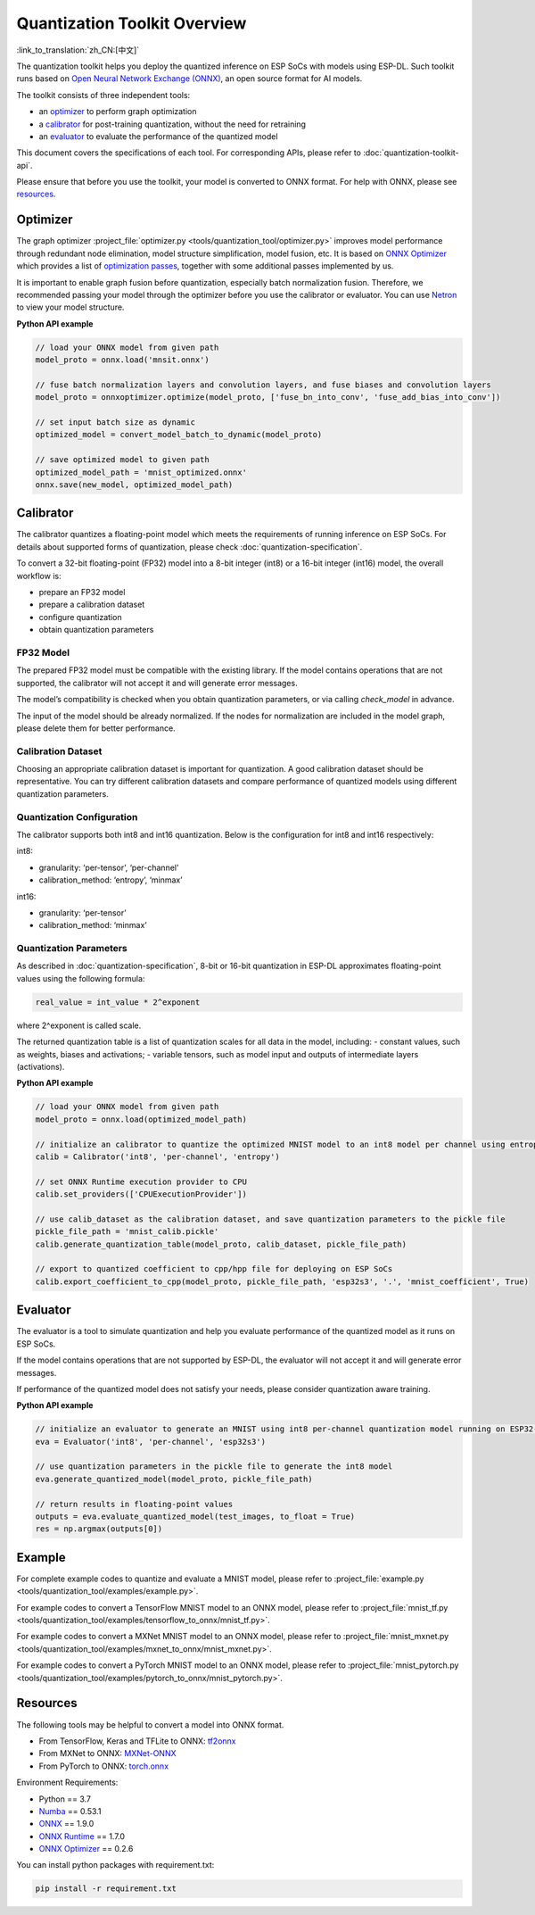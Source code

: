 Quantization Toolkit Overview
=============================

:link_to_translation:`zh_CN:[中文]`

The quantization toolkit helps you deploy the quantized inference on ESP SoCs with models using ESP-DL. Such toolkit runs based on `Open Neural Network Exchange (ONNX) <https://github.com/onnx/onnx>`__, an open source format for AI models.

The toolkit consists of three independent tools:

-  an `optimizer`_ to perform graph optimization
-  a `calibrator`_ for post-training quantization, without the need for retraining
-  an `evaluator`_ to evaluate the performance of the quantized model

This document covers the specifications of each tool. For corresponding APIs, please refer to :doc:`quantization-toolkit-api`.

Please ensure that before you use the toolkit, your model is converted to ONNX format. For help with ONNX, please see `resources`_.

Optimizer
---------

The graph optimizer :project_file:`optimizer.py <tools/quantization_tool/optimizer.py>` improves model performance through redundant node elimination, model structure simplification, model fusion, etc. It is based on `ONNX Optimizer <https://github.com/onnx/optimizer>`__ which provides a list of `optimization passes <https://github.com/onnx/optimizer/tree/master/onnxoptimizer/passes>`__, together with some additional passes implemented by us.

It is important to enable graph fusion before quantization, especially batch normalization fusion. Therefore, we recommended passing your model through the optimizer before you use the calibrator or evaluator. You can use `Netron <https://github.com/lutzroeder/netron>`__ to view your model structure.

**Python API example**

.. code:: none

   // load your ONNX model from given path
   model_proto = onnx.load('mnsit.onnx')

   // fuse batch normalization layers and convolution layers, and fuse biases and convolution layers
   model_proto = onnxoptimizer.optimize(model_proto, ['fuse_bn_into_conv', 'fuse_add_bias_into_conv'])

   // set input batch size as dynamic
   optimized_model = convert_model_batch_to_dynamic(model_proto)

   // save optimized model to given path
   optimized_model_path = 'mnist_optimized.onnx'
   onnx.save(new_model, optimized_model_path)

Calibrator
----------

The calibrator quantizes a floating-point model which meets the requirements of running inference on ESP SoCs. For details about supported forms of quantization, please check :doc:`quantization-specification`.

To convert a 32-bit floating-point (FP32) model into a 8-bit integer (int8) or a 16-bit integer (int16) model, the overall workflow is:

- prepare an FP32 model
- prepare a calibration dataset
- configure quantization
- obtain quantization parameters

FP32 Model
~~~~~~~~~~

The prepared FP32 model must be compatible with the existing library. If the model contains operations that are not supported, the calibrator will not accept it and will generate error messages.

The model’s compatibility is checked when you obtain quantization parameters, or via calling *check_model* in advance.

The input of the model should be already normalized. If the nodes for normalization are included in the model graph, please delete them for better performance.

Calibration Dataset
~~~~~~~~~~~~~~~~~~~

Choosing an appropriate calibration dataset is important for quantization. A good calibration dataset should be representative. You can try different calibration datasets and compare performance of quantized models using different quantization parameters.

Quantization Configuration
~~~~~~~~~~~~~~~~~~~~~~~~~~

The calibrator supports both int8 and int16 quantization. Below is the configuration for int8 and int16 respectively:

int8:

- granularity: ‘per-tensor’, ‘per-channel’
- calibration_method: ‘entropy’, ‘minmax’

int16:

- granularity: ‘per-tensor’
- calibration_method: ‘minmax’

Quantization Parameters
~~~~~~~~~~~~~~~~~~~~~~~

As described in :doc:`quantization-specification`, 8-bit or 16-bit quantization in ESP-DL approximates floating-point values using the following formula:

.. code:: none

   real_value = int_value * 2^exponent

where 2^exponent is called scale.

The returned quantization table is a list of quantization scales for all data in the model, including:
- constant values, such as weights, biases and activations;
- variable tensors, such as model input and outputs of intermediate layers (activations).

**Python API example**

.. code:: none

   // load your ONNX model from given path
   model_proto = onnx.load(optimized_model_path)

   // initialize an calibrator to quantize the optimized MNIST model to an int8 model per channel using entropy method
   calib = Calibrator('int8', 'per-channel', 'entropy')

   // set ONNX Runtime execution provider to CPU
   calib.set_providers(['CPUExecutionProvider'])

   // use calib_dataset as the calibration dataset, and save quantization parameters to the pickle file
   pickle_file_path = 'mnist_calib.pickle'
   calib.generate_quantization_table(model_proto, calib_dataset, pickle_file_path)

   // export to quantized coefficient to cpp/hpp file for deploying on ESP SoCs
   calib.export_coefficient_to_cpp(model_proto, pickle_file_path, 'esp32s3', '.', 'mnist_coefficient', True)

Evaluator
---------

The evaluator is a tool to simulate quantization and help you evaluate performance of the quantized model as it runs on ESP SoCs.

If the model contains operations that are not supported by ESP-DL, the evaluator will not accept it and will generate error messages.

If performance of the quantized model does not satisfy your needs, please consider quantization aware training.

**Python API example**

.. code:: none

   // initialize an evaluator to generate an MNIST using int8 per-channel quantization model running on ESP32-S3 SoC
   eva = Evaluator('int8', 'per-channel', 'esp32s3')

   // use quantization parameters in the pickle file to generate the int8 model
   eva.generate_quantized_model(model_proto, pickle_file_path)

   // return results in floating-point values
   outputs = eva.evaluate_quantized_model(test_images, to_float = True)
   res = np.argmax(outputs[0])

Example
-------

For complete example codes to quantize and evaluate a MNIST model, please refer to :project_file:`example.py <tools/quantization_tool/examples/example.py>`.

For example codes to convert a TensorFlow MNIST model to an ONNX model, please refer to :project_file:`mnist_tf.py <tools/quantization_tool/examples/tensorflow_to_onnx/mnist_tf.py>`.

For example codes to convert a MXNet MNIST model to an ONNX model, please refer to :project_file:`mnist_mxnet.py <tools/quantization_tool/examples/mxnet_to_onnx/mnist_mxnet.py>`.

For example codes to convert a PyTorch MNIST model to an ONNX model, please refer to :project_file:`mnist_pytorch.py <tools/quantization_tool/examples/pytorch_to_onnx/mnist_pytorch.py>`.

Resources
---------

The following tools may be helpful to convert a model into ONNX format.

-  From TensorFlow, Keras and TFLite to ONNX: `tf2onnx <https://github.com/onnx/tensorflow-onnx>`__
-  From MXNet to ONNX: `MXNet-ONNX <https://mxnet.apache.org/versions/1.8.0/api/python/docs/tutorials/deploy/export/onnx.html>`__
-  From PyTorch to ONNX: `torch.onnx <https://pytorch.org/docs/stable/onnx.html>`__

Environment Requirements:

- Python == 3.7
- `Numba <https://github.com/numba/numba>`__ == 0.53.1
- `ONNX <https://github.com/onnx/onnx>`__ == 1.9.0
- `ONNX Runtime <https://github.com/microsoft/onnxruntime>`__ == 1.7.0
- `ONNX Optimizer <https://github.com/onnx/optimizer>`__ == 0.2.6

You can install python packages with requirement.txt:

.. code:: none

   pip install -r requirement.txt
